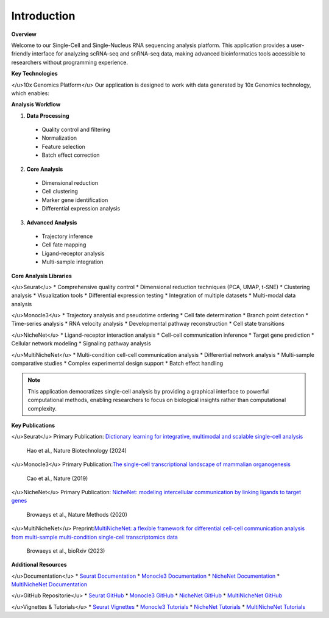 ==========================
Introduction
==========================

**Overview**

Welcome to our Single-Cell and Single-Nucleus RNA sequencing analysis platform. This application provides a user-friendly interface for analyzing scRNA-seq and snRNA-seq data, making advanced bioinformatics tools accessible to researchers without programming experience.

**Key Technologies**

</u>10x Genomics Platform</u>
Our application is designed to work with data generated by 10x Genomics technology, which enables:

**Analysis Workflow**

.. image:: _static/images/pipeline.png
  :width: 90%
  :align: center
  :alt: Analysis Pipeline Overview

1. **Data Processing**
  * Quality control and filtering
  * Normalization
  * Feature selection
  * Batch effect correction

2. **Core Analysis**
  * Dimensional reduction
  * Cell clustering
  * Marker gene identification
  * Differential expression analysis

3. **Advanced Analysis**
  * Trajectory inference
  * Cell fate mapping
  * Ligand-receptor analysis
  * Multi-sample integration

**Core Analysis Libraries**

</u>Seurat</u>
* Comprehensive quality control
* Dimensional reduction techniques (PCA, UMAP, t-SNE)
* Clustering analysis
* Visualization tools
* Differential expression testing
* Integration of multiple datasets
* Multi-modal data analysis

</u>Monocle3</u>
* Trajectory analysis and pseudotime ordering
* Cell fate determination
* Branch point detection
* Time-series analysis
* RNA velocity analysis
* Developmental pathway reconstruction
* Cell state transitions

</u>NicheNet</u>
* Ligand-receptor interaction analysis
* Cell-cell communication inference
* Target gene prediction
* Cellular network modeling
* Signaling pathway analysis

</u>MultiNicheNet</u>
* Multi-condition cell-cell communication analysis
* Differential network analysis
* Multi-sample comparative studies
* Complex experimental design support
* Batch effect handling


.. note::
  This application democratizes single-cell analysis by providing a graphical interface to powerful computational methods, enabling researchers to focus on biological insights rather than computational complexity.

**Key Publications**

</u>Seurat</u>
Primary Publication: `Dictionary learning for integrative, multimodal and scalable single-cell analysis <https://doi.org/10.1038/s41587-023-02100-3>`_
 Hao et al., Nature Biotechnology (2024)

</u>Monocle3</u>
Primary Publication:`The single-cell transcriptional landscape of mammalian organogenesis <https://doi.org/10.1038/s41586-019-0969-x>`_
 Cao et al., Nature (2019)

</u>NicheNet</u>
Primary Publication: `NicheNet: modeling intercellular communication by linking ligands to target genes <https://doi.org/10.1038/s41592-019-0667-5>`_
 Browaeys et al., Nature Methods (2020)

</u>MultiNicheNet</u>
Preprint:`MultiNicheNet: a flexible framework for differential cell-cell communication analysis from multi-sample multi-condition single-cell transcriptomics data <https://doi.org/10.1101/2023.06.13.544751>`_
 Browaeys et al., bioRxiv (2023)

**Additional Resources**

</u>Documentation</u>
* `Seurat Documentation <https://satijalab.org/seurat/>`_
* `Monocle3 Documentation <http://cole-trapnell-lab.github.io/monocle3/>`_
* `NicheNet Documentation <https://github.com/saeyslab/nichenetr/blob/master/README.md>`_
* `MultiNicheNet Documentation <https://github.com/saeyslab/multinichenetr/blob/master/README.md>`_

</u>GitHub Repositorie</u>
* `Seurat GitHub <https://github.com/satijalab/seurat>`_
* `Monocle3 GitHub <https://github.com/cole-trapnell-lab/monocle3>`_
* `NicheNet GitHub <https://github.com/saeyslab/nichenetr>`_
* `MultiNicheNet GitHub <https://github.com/saeyslab/multinichenetr>`_

</u>Vignettes & Tutorials</u>
* `Seurat Vignettes <https://satijalab.org/seurat/articles/get_started_v5_new>`_
* `Monocle3 Tutorials <http://cole-trapnell-lab.github.io/monocle3/docs/trajectories/>`_
* `NicheNet Tutorials <https://github.com/saeyslab/nichenetr/tree/master/vignettes>`_
* `MultiNicheNet Tutorials <https://github.com/saeyslab/multinichenetr/tree/master/vignettes>`_